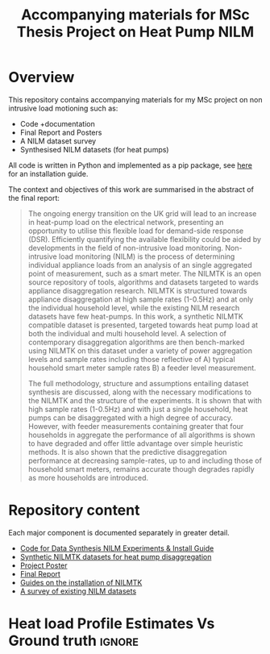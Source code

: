 #+STARTUP: latexpreview
#+STARTUP:  overview
#+TITLE: Accompanying materials for MSc Thesis Project on Heat Pump NILM
* Overview
This repository contains accompanying materials for my MSc project on non intrusive load motioning such as:
- Code +documentation
- Final Report and Posters
- A NILM dataset survey
- Synthesised NILM datasets (for heat pumps)

All code is written in Python and implemented as a pip package, see [[file:thesis_tools/readme.org][here]] for an installation guide.

The context and objectives of this work are summarised in the abstract of the final report:
#+begin_quote
The ongoing energy transition on the UK grid will lead to an increase in heat-pump load on the electrical network, presenting an opportunity to utilise this flexible load for demand-side response (DSR). Efficiently quantifying the available flexibility could be aided by developments in the field of non-intrusive load monitoring. Non-intrusive load monitoring (NILM) is the process of determining individual appliance loads from an analysis of an single aggregated point of measurement, such as a smart meter. The NILMTK is an open source repository of tools, algorithms and datasets targeted to wards appliance disaggregation research. NILMTK is structured towards appliance disaggregation at high sample rates (1-0.5Hz) and at only the individual household level, while the existing NILM research datasets have few heat-pumps. In this work, a synthetic NILMTK compatible dataset is presented, targeted towards heat pump load at both the individual and multi household level. A selection of contemporary disaggregation algorithms are then bench-marked using NILMTK on this dataset under a variety of power aggregation levels and sample rates including those reflective of A) typical household smart meter sample rates B) a feeder level measurement.

The full methodology, structure and assumptions entailing dataset synthesis are discussed, along with the necessary modifications to the NILMTK and the structure of the experiments. It is shown that with high sample rates (1-0.5Hz) and with just a single household, heat pumps can be disaggregated with a high degree of accuracy. However, with feeder measurements containing greater that four households in aggregate the performance of all algorithms is shown to have degraded and offer little advantage over simple heuristic methods. It is also shown that the predictive disaggregation performance at decreasing sample-rates, up to and including those of household smart meters, remains accurate though degrades rapidly as more households are introduced.
#+end_quote


* Repository content
Each major component is documented separately in greater detail.
- [[file:thesis_tools/readme.org][Code for Data Synthesis NILM Experiments & Install Guide]]
- [[file:data/readme.org][Synthetic NILMTK datasets for heat pump disaggregation]]
- [[file:poster/Benjamin_Frazer-MSc_Project_Poster.pdf][Project Poster]]
- [[file:report/HeatPump_NILMTK_MSc_Project_report.pdf][Final Report]]
- [[file:guides/nilmtk_install_guide.org][Guides on the installation of NILMTK]]
- [[file:NILM_Dataset_Survey/NILM_Dataset_Survey.org][A survey of existing NILM datasets]]

* Heat load Profile Estimates Vs Ground truth :ignore:
[[file:poster/figures/increasingAggLevels_poster.png]]
